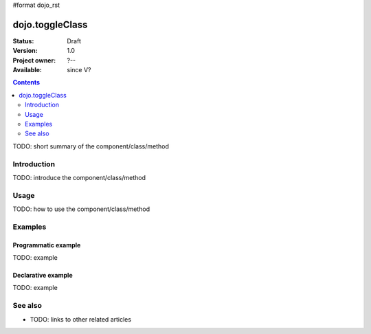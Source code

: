 #format dojo_rst

dojo.toggleClass
================

:Status: Draft
:Version: 1.0
:Project owner: ?--
:Available: since V?

.. contents::
   :depth: 2

TODO: short summary of the component/class/method


============
Introduction
============

TODO: introduce the component/class/method


=====
Usage
=====

TODO: how to use the component/class/method

.. code-block :: javascript
 :linenos:

 <script type="text/javascript">
   // your code
 </script>



========
Examples
========

Programmatic example
--------------------

TODO: example

Declarative example
-------------------

TODO: example


========
See also
========

* TODO: links to other related articles
